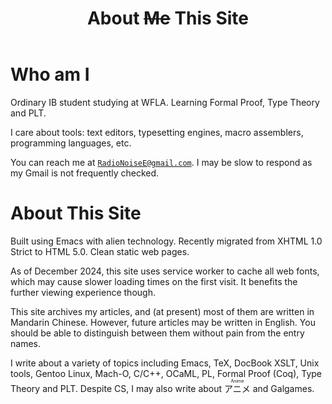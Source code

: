 #+OPTIONS: html-style:nil
#+HTML_HEAD: <link rel="stylesheet" type="text/css" href="../style/article.css">
#+HTML_HEAD: <script src="../script/register.js"></script>
#+MACRO: ruby @@html:<ruby>$1<rt>$2</rt></ruby>@@
#+TITLE: About +Me+ This Site

* Who am I

Ordinary IB student studying at WFLA. Learning Formal Proof, Type Theory and PLT.

I care about tools: text editors, typesetting engines, macro assemblers, programming languages, etc.

You can reach me at [[mailto:RadioNoiseE@gmail.com][~RadioNoiseE@gmail.com~]]. I may be slow to respond as my Gmail is not frequently checked.

* About This Site

Built using Emacs with alien technology. Recently migrated from XHTML 1.0 Strict to HTML 5.0. Clean static web pages.

As of December 2024, this site uses service worker to cache all web fonts, which may cause slower loading times on the first visit. It benefits the further viewing experience though.

This site archives my articles, and (at present) most of them are written in Mandarin Chinese. However, future articles may be written in English. You should be able to distinguish between them without pain from the entry names.

I write about a variety of topics including Emacs, TeX, DocBook XSLT, Unix tools, Gentoo Linux, Mach-O, C/C++, OCaML, PL, Formal Proof (Coq), Type Theory and PLT. Despite CS, I may also write about {{{ruby(アニメ,Anime)}}} and Galgames.
